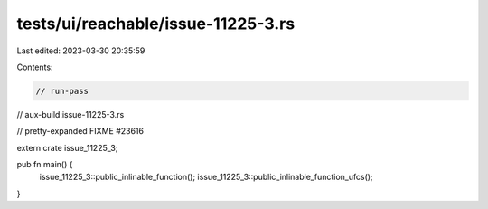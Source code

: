 tests/ui/reachable/issue-11225-3.rs
===================================

Last edited: 2023-03-30 20:35:59

Contents:

.. code-block:: rs

    // run-pass
// aux-build:issue-11225-3.rs

// pretty-expanded FIXME #23616

extern crate issue_11225_3;

pub fn main() {
    issue_11225_3::public_inlinable_function();
    issue_11225_3::public_inlinable_function_ufcs();
}


